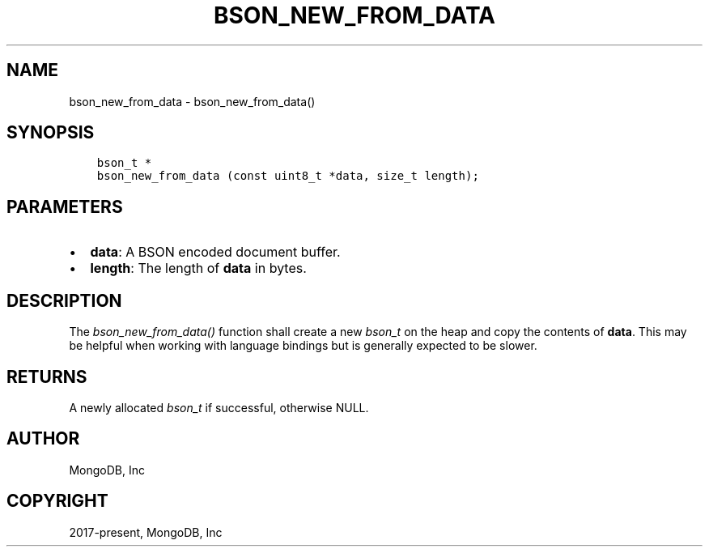 .\" Man page generated from reStructuredText.
.
.
.nr rst2man-indent-level 0
.
.de1 rstReportMargin
\\$1 \\n[an-margin]
level \\n[rst2man-indent-level]
level margin: \\n[rst2man-indent\\n[rst2man-indent-level]]
-
\\n[rst2man-indent0]
\\n[rst2man-indent1]
\\n[rst2man-indent2]
..
.de1 INDENT
.\" .rstReportMargin pre:
. RS \\$1
. nr rst2man-indent\\n[rst2man-indent-level] \\n[an-margin]
. nr rst2man-indent-level +1
.\" .rstReportMargin post:
..
.de UNINDENT
. RE
.\" indent \\n[an-margin]
.\" old: \\n[rst2man-indent\\n[rst2man-indent-level]]
.nr rst2man-indent-level -1
.\" new: \\n[rst2man-indent\\n[rst2man-indent-level]]
.in \\n[rst2man-indent\\n[rst2man-indent-level]]u
..
.TH "BSON_NEW_FROM_DATA" "3" "Apr 04, 2023" "1.23.3" "libbson"
.SH NAME
bson_new_from_data \- bson_new_from_data()
.SH SYNOPSIS
.INDENT 0.0
.INDENT 3.5
.sp
.nf
.ft C
bson_t *
bson_new_from_data (const uint8_t *data, size_t length);
.ft P
.fi
.UNINDENT
.UNINDENT
.SH PARAMETERS
.INDENT 0.0
.IP \(bu 2
\fBdata\fP: A BSON encoded document buffer.
.IP \(bu 2
\fBlength\fP: The length of \fBdata\fP in bytes.
.UNINDENT
.SH DESCRIPTION
.sp
The \fI\%bson_new_from_data()\fP function shall create a new \fI\%bson_t\fP on the heap and copy the contents of \fBdata\fP\&. This may be helpful when working with language bindings but is generally expected to be slower.
.SH RETURNS
.sp
A newly allocated \fI\%bson_t\fP if successful, otherwise NULL.
.SH AUTHOR
MongoDB, Inc
.SH COPYRIGHT
2017-present, MongoDB, Inc
.\" Generated by docutils manpage writer.
.
